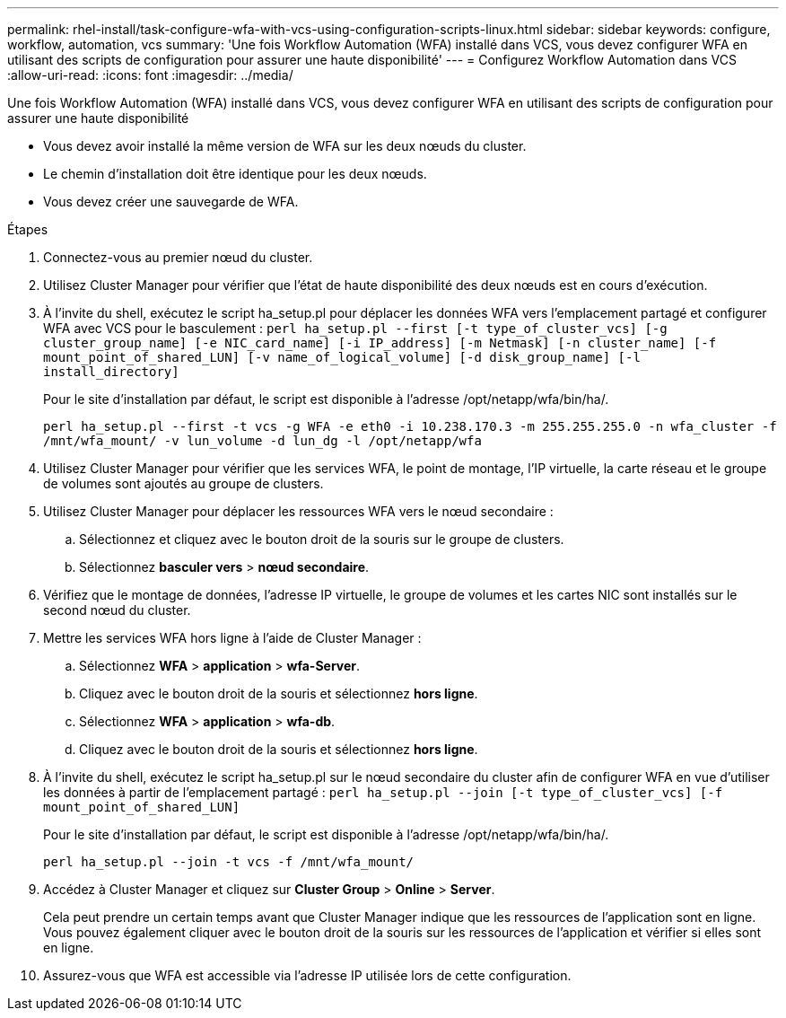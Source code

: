 ---
permalink: rhel-install/task-configure-wfa-with-vcs-using-configuration-scripts-linux.html 
sidebar: sidebar 
keywords: configure, workflow, automation, vcs 
summary: 'Une fois Workflow Automation (WFA) installé dans VCS, vous devez configurer WFA en utilisant des scripts de configuration pour assurer une haute disponibilité' 
---
= Configurez Workflow Automation dans VCS
:allow-uri-read: 
:icons: font
:imagesdir: ../media/


[role="lead"]
Une fois Workflow Automation (WFA) installé dans VCS, vous devez configurer WFA en utilisant des scripts de configuration pour assurer une haute disponibilité

* Vous devez avoir installé la même version de WFA sur les deux nœuds du cluster.
* Le chemin d'installation doit être identique pour les deux nœuds.
* Vous devez créer une sauvegarde de WFA.


.Étapes
. Connectez-vous au premier nœud du cluster.
. Utilisez Cluster Manager pour vérifier que l'état de haute disponibilité des deux nœuds est en cours d'exécution.
. À l'invite du shell, exécutez le script ha_setup.pl pour déplacer les données WFA vers l'emplacement partagé et configurer WFA avec VCS pour le basculement : `perl ha_setup.pl --first [-t type_of_cluster_vcs] [-g cluster_group_name] [-e NIC_card_name] [-i IP_address] [-m Netmask] [-n cluster_name] [-f mount_point_of_shared_LUN] [-v name_of_logical_volume] [-d disk_group_name] [-l install_directory]`
+
Pour le site d'installation par défaut, le script est disponible à l'adresse /opt/netapp/wfa/bin/ha/.

+
`perl ha_setup.pl --first -t vcs -g WFA -e eth0 -i 10.238.170.3 -m 255.255.255.0 -n wfa_cluster -f /mnt/wfa_mount/ -v lun_volume -d lun_dg -l /opt/netapp/wfa`

. Utilisez Cluster Manager pour vérifier que les services WFA, le point de montage, l'IP virtuelle, la carte réseau et le groupe de volumes sont ajoutés au groupe de clusters.
. Utilisez Cluster Manager pour déplacer les ressources WFA vers le nœud secondaire :
+
.. Sélectionnez et cliquez avec le bouton droit de la souris sur le groupe de clusters.
.. Sélectionnez *basculer vers* > *nœud secondaire*.


. Vérifiez que le montage de données, l'adresse IP virtuelle, le groupe de volumes et les cartes NIC sont installés sur le second nœud du cluster.
. Mettre les services WFA hors ligne à l'aide de Cluster Manager :
+
.. Sélectionnez *WFA* > *application* > *wfa-Server*.
.. Cliquez avec le bouton droit de la souris et sélectionnez *hors ligne*.
.. Sélectionnez *WFA* > *application* > *wfa-db*.
.. Cliquez avec le bouton droit de la souris et sélectionnez *hors ligne*.


. À l'invite du shell, exécutez le script ha_setup.pl sur le nœud secondaire du cluster afin de configurer WFA en vue d'utiliser les données à partir de l'emplacement partagé : `perl ha_setup.pl --join [-t type_of_cluster_vcs] [-f mount_point_of_shared_LUN]`
+
Pour le site d'installation par défaut, le script est disponible à l'adresse /opt/netapp/wfa/bin/ha/.

+
`perl ha_setup.pl --join -t vcs -f /mnt/wfa_mount/`

. Accédez à Cluster Manager et cliquez sur *Cluster Group* > *Online* > *Server*.
+
Cela peut prendre un certain temps avant que Cluster Manager indique que les ressources de l'application sont en ligne. Vous pouvez également cliquer avec le bouton droit de la souris sur les ressources de l'application et vérifier si elles sont en ligne.

. Assurez-vous que WFA est accessible via l'adresse IP utilisée lors de cette configuration.

